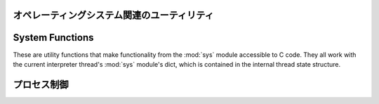 .. highlightlang:: c

.. _os:

オペレーティングシステム関連のユーティリティ
============================================


.. cfunction:: int Py_FdIsInteractive(FILE *fp, const char *filename)

   *filename* という名前の標準 I/O ファイル *fp* が対話的 (interactive) であると考えられる場合に真 (非ゼロ) を返します。
   これは ``isatty(fileno(fp))`` が真になるファイルの場合です。グローバルなフラグ :cdata:`Py_InteractiveFlag`
   が真の場合には、 *filename* ポインタが *NULL* か、名前が ``'<stdin>'`` または ``'???'``
   のいずれかに等しい場合にも真を返します。


.. cfunction:: long PyOS_GetLastModificationTime(char *filename)

   ファイル *filename* の最終更新時刻を返します。結果は標準 C ライブラリ関数 :cfunc:`time` が返すタイムスタンプと
   同じ様式で符号化されています。


.. cfunction:: void PyOS_AfterFork()

   プロセスが fork した後の内部状態を更新するための関数です; fork 後 Python インタプリタを使い続ける場合、新たなプロセス内で
   この関数を呼び出さねばなりません。新たなプロセスに新たな実行可能物をロードする場合、この関数を呼び出す必要はありません。


.. cfunction:: int PyOS_CheckStack()

   インタプリタがスタック空間を使い尽くしたときに真を返します。このチェック関数には信頼性がありますが、 :const:`USE_STACKCHECK`
   が定義されている場合 (現状では Microsoft Visual C++ コンパイラでビルドした Windows 版) にしか利用できません .
   :const:`USE_CHECKSTACK` は自動的に定義されます; 自前のコードでこの定義を変更してはなりません。


.. cfunction:: PyOS_sighandler_t PyOS_getsig(int i)

   シグナル *i* に対する現在のシグナルハンドラを返します。この関数は :cfunc:`sigaction` または :cfunc:`signal`
   のいずれかに対する薄いラッパです。 :cfunc:`sigaction` や :cfunc:`signal` を直接呼び出してはなりません!
   :ctype:`PyOS_sighandler_t` は :ctype:`void (\*)(int)` の typedef  による別名です。


.. cfunction:: PyOS_sighandler_t PyOS_setsig(int i, PyOS_sighandler_t h)

   シグナル *i* に対する現在のシグナルハンドラを *h* に設定します; 以前のシグナルハンドラを返します。この関数は
   :cfunc:`sigaction` または :cfunc:`signal` のいずれかに対する薄いラッパです。 :cfunc:`sigaction` や
   :cfunc:`signal` を直接呼び出してはなりません!  :ctype:`PyOS_sighandler_t` は :ctype:`void
   (\*)(int)` の typedef  による別名です。


.. _systemfunctions:

System Functions
================

These are utility functions that make functionality from the :mod:`sys` module
accessible to C code.  They all work with the current interpreter thread's
:mod:`sys` module's dict, which is contained in the internal thread state structure.

.. cfunction:: PyObject *PySys_GetObject(char *name)

   Return the object *name* from the :mod:`sys` module or *NULL* if it does
   not exist, without setting an exception.

.. cfunction:: FILE *PySys_GetFile(char *name, FILE *def)

   Return the :ctype:`FILE*` associated with the object *name* in the
   :mod:`sys` module, or *def* if *name* is not in the module or is not associated
   with a :ctype:`FILE*`.

.. cfunction:: int PySys_SetObject(char *name, PyObject *v)

   Set *name* in the :mod:`sys` module to *v* unless *v* is *NULL*, in which
   case *name* is deleted from the sys module. Returns ``0`` on success, ``-1``
   on error.

.. cfunction:: void PySys_ResetWarnOptions(void)

   Reset :data:`sys.warnoptions` to an empty list.

.. cfunction:: void PySys_AddWarnOption(char *s)

   Append *s* to :data:`sys.warnoptions`.

.. cfunction:: void PySys_SetPath(char *path)

   Set :data:`sys.path` to a list object of paths found in *path* which should
   be a list of paths separated with the platform's search path delimiter
   (``:`` on Unix, ``;`` on Windows).

.. cfunction:: void PySys_WriteStdout(const char *format, ...)

   Write the output string described by *format* to :data:`sys.stdout`.  No
   exceptions are raised, even if truncation occurs (see below).

   *format* should limit the total size of the formatted output string to
   1000 bytes or less -- after 1000 bytes, the output string is truncated.
   In particular, this means that no unrestricted "%s" formats should occur;
   these should be limited using "%.<N>s" where <N> is a decimal number
   calculated so that <N> plus the maximum size of other formatted text does not
   exceed 1000 bytes.  Also watch out for "%f", which can print hundreds of
   digits for very large numbers.

   If a problem occurs, or :data:`sys.stdout` is unset, the formatted message
   is written to the real (C level) *stdout*.

.. cfunction:: void PySys_WriteStderr(const char *format, ...)

   As above, but write to :data:`sys.stderr` or *stderr* instead.

.. _processcontrol:

プロセス制御
============


.. cfunction:: void Py_FatalError(const char *message)

   .. index:: single: abort()

   致命的エラーメッセージ (fatal error message) を出力してプロセスを強制終了 (kill)
   します。後始末処理は行われません。この関数は、Python  インタプリタを使い続けるのが危険であるような状況が検出されたとき;
   例えば、オブジェクト管理が崩壊していると思われるときにのみ、呼び出されるようにしなければなりません。Unixでは、標準 C ライブラリ関数
   :cfunc:`abort` を呼び出して :file:`core` を生成しようと試みます。


.. cfunction:: void Py_Exit(int status)

   .. index::
      single: Py_Finalize()
      single: exit()

   現在のプロセスを終了 (exit) します。この関数は :cfunc:`Py_Finalize` を呼び出し、次いで標準 C ライブラリ関数
   ``exit(status)`` を呼び出します。


.. cfunction:: int Py_AtExit(void (*func) ())

   .. index::
      single: Py_Finalize()
      single: cleanup functions

   :cfunc:`Py_Finalize` から呼び出される後始末処理を行う関数 (cleanup function) を登録します。
   後始末関数は引数無しで呼び出され、値を返しません。最大で 32 の後始末処理関数を登録できます。登録に成功すると、 :cfunc:`Py_AtExit` は
   ``0`` を返します;  失敗すると ``-1`` を返します。最後に登録した後始末処理関数から先に呼び出されます。各関数は高々一度しか呼び出されません。
   Python の内部的な終了処理は後始末処理関数より以前に完了しているので、 *func* からはいかなる Python API も呼び出してはなりません。

